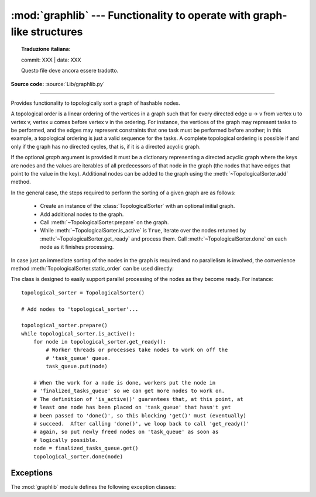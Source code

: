 :mod:`graphlib` --- Functionality to operate with graph-like structures
=========================================================================


.. topic:: Traduzione italiana:

   commit: XXX | data: XXX

   Questo file deve ancora essere tradotto.


.. module:: graphlib
   :synopsis: Functionality to operate with graph-like structures


**Source code:** :source:`Lib/graphlib.py`

.. testsetup:: default

   import graphlib
   from graphlib import *

--------------


.. class:: TopologicalSorter(graph=None)

   Provides functionality to topologically sort a graph of hashable nodes.

   A topological order is a linear ordering of the vertices in a graph such that
   for every directed edge u -> v from vertex u to vertex v, vertex u comes
   before vertex v in the ordering. For instance, the vertices of the graph may
   represent tasks to be performed, and the edges may represent constraints that
   one task must be performed before another; in this example, a topological
   ordering is just a valid sequence for the tasks. A complete topological
   ordering is possible if and only if the graph has no directed cycles, that
   is, if it is a directed acyclic graph.

   If the optional *graph* argument is provided it must be a dictionary
   representing a directed acyclic graph where the keys are nodes and the values
   are iterables of all predecessors of that node in the graph (the nodes that
   have edges that point to the value in the key). Additional nodes can be added
   to the graph using the :meth:`~TopologicalSorter.add` method.

   In the general case, the steps required to perform the sorting of a given
   graph are as follows:

         * Create an instance of the :class:`TopologicalSorter` with an optional
           initial graph.
         * Add additional nodes to the graph.
         * Call :meth:`~TopologicalSorter.prepare` on the graph.
         * While :meth:`~TopologicalSorter.is_active` is ``True``, iterate over
           the nodes returned by :meth:`~TopologicalSorter.get_ready` and
           process them. Call :meth:`~TopologicalSorter.done` on each node as it
           finishes processing.

   In case just an immediate sorting of the nodes in the graph is required and
   no parallelism is involved, the convenience method
   :meth:`TopologicalSorter.static_order` can be used directly:

   .. doctest::

       >>> graph = {"D": {"B", "C"}, "C": {"A"}, "B": {"A"}}
       >>> ts = TopologicalSorter(graph)
       >>> tuple(ts.static_order())
       ('A', 'C', 'B', 'D')

   The class is designed to easily support parallel processing of the nodes as
   they become ready. For instance::

       topological_sorter = TopologicalSorter()

       # Add nodes to 'topological_sorter'...

       topological_sorter.prepare()
       while topological_sorter.is_active():
           for node in topological_sorter.get_ready():
               # Worker threads or processes take nodes to work on off the
               # 'task_queue' queue.
               task_queue.put(node)

           # When the work for a node is done, workers put the node in
           # 'finalized_tasks_queue' so we can get more nodes to work on.
           # The definition of 'is_active()' guarantees that, at this point, at
           # least one node has been placed on 'task_queue' that hasn't yet
           # been passed to 'done()', so this blocking 'get()' must (eventually)
           # succeed.  After calling 'done()', we loop back to call 'get_ready()'
           # again, so put newly freed nodes on 'task_queue' as soon as
           # logically possible.
           node = finalized_tasks_queue.get()
           topological_sorter.done(node)

   .. method:: add(node, *predecessors)

      Add a new node and its predecessors to the graph. Both the *node* and all
      elements in *predecessors* must be hashable.

      If called multiple times with the same node argument, the set of
      dependencies will be the union of all dependencies passed in.

      It is possible to add a node with no dependencies (*predecessors* is not
      provided) or to provide a dependency twice. If a node that has not been
      provided before is included among *predecessors* it will be automatically
      added to the graph with no predecessors of its own.

      Raises :exc:`ValueError` if called after :meth:`~TopologicalSorter.prepare`.

   .. method:: prepare()

      Mark the graph as finished and check for cycles in the graph. If any cycle
      is detected, :exc:`CycleError` will be raised, but
      :meth:`~TopologicalSorter.get_ready` can still be used to obtain as many
      nodes as possible until cycles block more progress. After a call to this
      function, the graph cannot be modified, and therefore no more nodes can be
      added using :meth:`~TopologicalSorter.add`.

   .. method:: is_active()

      Returns ``True`` if more progress can be made and ``False`` otherwise.
      Progress can be made if cycles do not block the resolution and either
      there are still nodes ready that haven't yet been returned by
      :meth:`TopologicalSorter.get_ready` or the number of nodes marked
      :meth:`TopologicalSorter.done` is less than the number that have been
      returned by :meth:`TopologicalSorter.get_ready`.

      The :meth:`~TopologicalSorter.__bool__` method of this class defers to
      this function, so instead of::

          if ts.is_active():
              ...

      it is possible to simply do::

          if ts:
              ...

      Raises :exc:`ValueError` if called without calling
      :meth:`~TopologicalSorter.prepare` previously.

   .. method:: done(*nodes)

      Marks a set of nodes returned by :meth:`TopologicalSorter.get_ready` as
      processed, unblocking any successor of each node in *nodes* for being
      returned in the future by a call to :meth:`TopologicalSorter.get_ready`.

      Raises :exc:`ValueError` if any node in *nodes* has already been marked as
      processed by a previous call to this method or if a node was not added to
      the graph by using :meth:`TopologicalSorter.add`, if called without
      calling :meth:`~TopologicalSorter.prepare` or if node has not yet been
      returned by :meth:`~TopologicalSorter.get_ready`.

   .. method:: get_ready()

      Returns a ``tuple`` with all the nodes that are ready. Initially it
      returns all nodes with no predecessors, and once those are marked as
      processed by calling :meth:`TopologicalSorter.done`, further calls will
      return all new nodes that have all their predecessors already processed.
      Once no more progress can be made, empty tuples are returned.

      Raises :exc:`ValueError` if called without calling
      :meth:`~TopologicalSorter.prepare` previously.

   .. method:: static_order()

      Returns an iterable of nodes in a topological order. Using this method
      does not require to call :meth:`TopologicalSorter.prepare` or
      :meth:`TopologicalSorter.done`. This method is equivalent to::

          def static_order(self):
              self.prepare()
              while self.is_active():
                  node_group = self.get_ready()
                  yield from node_group
                  self.done(*node_group)

      The particular order that is returned may depend on the specific order in
      which the items were inserted in the graph. For example:

      .. doctest::

          >>> ts = TopologicalSorter()
          >>> ts.add(3, 2, 1)
          >>> ts.add(1, 0)
          >>> print([*ts.static_order()])
          [2, 0, 1, 3]

          >>> ts2 = TopologicalSorter()
          >>> ts2.add(1, 0)
          >>> ts2.add(3, 2, 1)
          >>> print([*ts2.static_order()])
          [0, 2, 1, 3]

      This is due to the fact that "0" and "2" are in the same level in the
      graph (they would have been returned in the same call to
      :meth:`~TopologicalSorter.get_ready`) and the order between them is
      determined by the order of insertion.


      If any cycle is detected, :exc:`CycleError` will be raised.

   .. versionadded:: 3.9


Exceptions
----------
The :mod:`graphlib` module defines the following exception classes:

.. exception:: CycleError

   Subclass of :exc:`ValueError` raised by :meth:`TopologicalSorter.prepare` if cycles exist
   in the working graph. If multiple cycles exist, only one undefined choice among them will
   be reported and included in the exception.

   The detected cycle can be accessed via the second element in the :attr:`~CycleError.args`
   attribute of the exception instance and consists in a list of nodes, such that each node is,
   in the graph, an immediate predecessor of the next node in the list. In the reported list,
   the first and the last node will be the same, to make it clear that it is cyclic.
